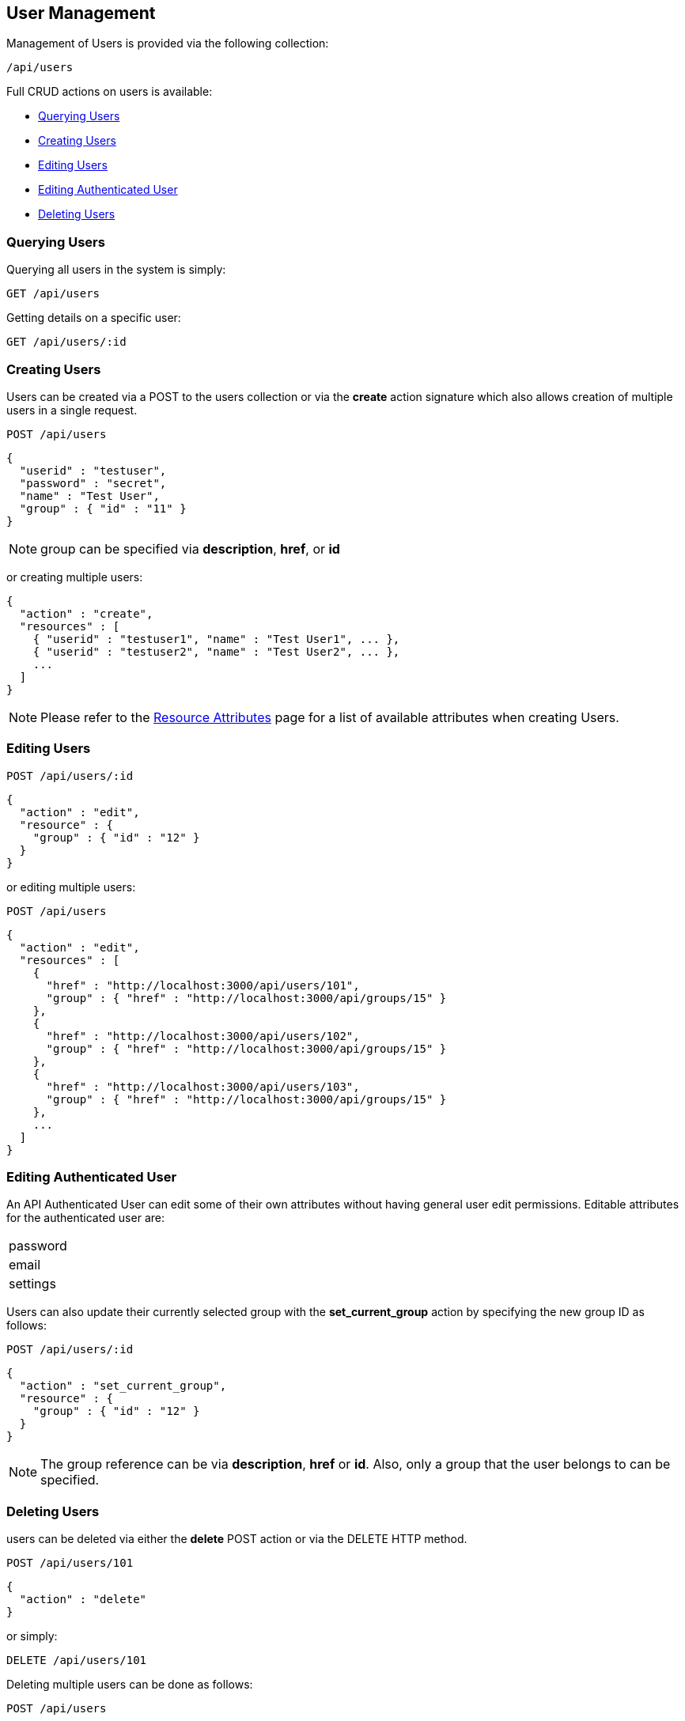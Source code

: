
[[user-management]]
== User Management

Management of Users is provided via the following collection:

[source,data]
----
/api/users
----

Full CRUD actions on users is available:


* link:#querying-users[Querying Users]
* link:#creating-users[Creating Users]
* link:#editing-users[Editing Users]
* link:#editing-authenticated-user[Editing Authenticated User]
* link:#deleting-users[Deleting Users]

[[querying-users]]
=== Querying Users

Querying all users in the system is simply:

----
GET /api/users
----

Getting details on a specific user:

----
GET /api/users/:id
----

[[creating-users]]
=== Creating Users

Users can be created via a POST to the users collection or via the *create* action signature which also
allows creation of multiple users in a single request.

----
POST /api/users
----

[source,json]
----
{
  "userid" : "testuser",
  "password" : "secret",
  "name" : "Test User",
  "group" : { "id" : "11" }
}
----

[NOTE]
=====
group can be specified via *description*, *href*, or *id*
=====

or creating multiple users:

[source,json]
----
{
  "action" : "create",
  "resources" : [
    { "userid" : "testuser1", "name" : "Test User1", ... },
    { "userid" : "testuser2", "name" : "Test User2", ... },
    ...
  ]
}
----

[NOTE]
====
Please refer to the link:../appendices/resource_attributes.html#users[Resource Attributes]
page for a list of available attributes when creating Users.
====

[[editing-users]]
=== Editing Users

----
POST /api/users/:id
----

[source,json]
----
{
  "action" : "edit",
  "resource" : {
    "group" : { "id" : "12" }
  }
}
----

or editing multiple users:

----
POST /api/users
----

[source,json]
----
{
  "action" : "edit",
  "resources" : [
    {
      "href" : "http://localhost:3000/api/users/101",
      "group" : { "href" : "http://localhost:3000/api/groups/15" }
    },
    {
      "href" : "http://localhost:3000/api/users/102",
      "group" : { "href" : "http://localhost:3000/api/groups/15" }
    },
    {
      "href" : "http://localhost:3000/api/users/103",
      "group" : { "href" : "http://localhost:3000/api/groups/15" }
    },
    ...
  ]
}
----

[[editing-authenticated-user]]
=== Editing Authenticated User

An API Authenticated User can edit some of their own attributes without having 
general user edit permissions. Editable attributes for the authenticated user are:

[width="30%"]
|===================
| password
| email
| settings
|===================

Users can also update their currently selected group with the *set_current_group* action
by specifying the new group ID as follows:

----
POST /api/users/:id
----

[source,json]
----
{
  "action" : "set_current_group",
  "resource" : {
    "group" : { "id" : "12" }
  }
}
----

[NOTE]
=====
The group reference can be via *description*, *href* or *id*. Also, only a group that
the user belongs to can be specified.
=====


[[deleting-users]]
=== Deleting Users

users can be deleted via either the *delete* POST action or via the DELETE HTTP method.

----
POST /api/users/101
----

[source,json]
----
{
  "action" : "delete"
}
----

or simply:

----
DELETE /api/users/101
----

Deleting multiple users can be done as follows:

----
POST /api/users
----

[source,json]
----
{
  "action" : "delete",
  "resources" : [
    { "href" : "http://localhost:3000/api/users/101" },
    { "href" : "http://localhost:3000/api/users/102" },
    ...
  ]
}
----

